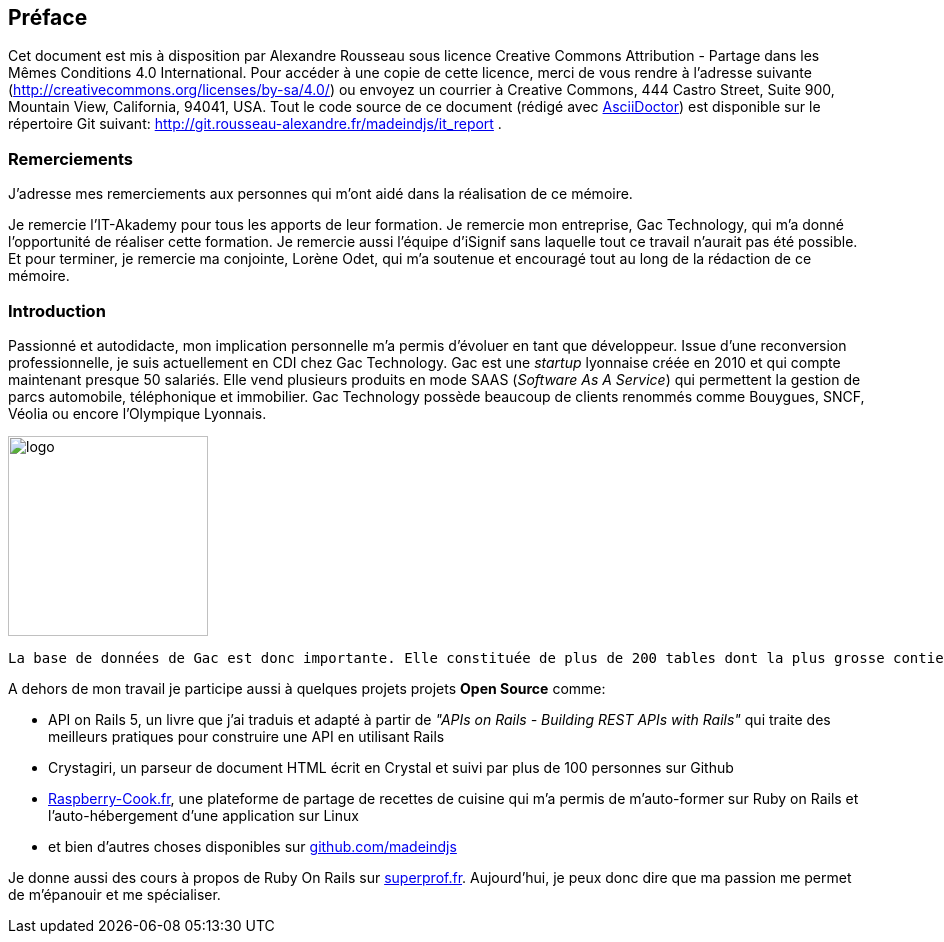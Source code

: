 [#chapter00-before]

== Préface

Cet document est mis à disposition par Alexandre Rousseau sous licence Creative Commons Attribution - Partage dans les Mêmes Conditions 4.0 International. Pour accéder à une copie de cette licence, merci de vous rendre à l’adresse suivante (http://creativecommons.org/licenses/by-sa/4.0/) ou envoyez un courrier à Creative Commons, 444 Castro Street, Suite 900, Mountain View, California, 94041, USA. Tout le code source de ce document (rédigé avec https://asciidoctor.org/[AsciiDoctor]) est disponible sur le répertoire Git suivant: http://git.rousseau-alexandre.fr/madeindjs/it_report .

=== Remerciements

J'adresse mes remerciements aux personnes qui m'ont aidé dans la réalisation de ce mémoire.

Je remercie l'IT-Akademy pour tous les apports de leur formation. Je remercie mon entreprise, Gac Technology, qui m'a donné l'opportunité de réaliser cette formation. Je remercie aussi l'équipe d'iSignif sans laquelle tout ce travail n'aurait pas été possible. Et pour terminer, je remercie ma conjointe, Lorène Odet, qui m'a soutenue et encouragé tout au long de la rédaction de ce mémoire.

=== Introduction

Passionné et autodidacte, mon implication personnelle m'a permis d'évoluer en tant que développeur. Issue d'une reconversion professionnelle, je suis actuellement en CDI chez Gac Technology. Gac est une _startup_ lyonnaise créée en 2010 et qui compte maintenant presque 50 salariés. Elle vend plusieurs produits en mode SAAS (_Software As A Service_) qui permettent la gestion de parcs automobile, téléphonique  et immobilier. Gac Technology possède beaucoup de clients renommés comme Bouygues, SNCF, Véolia ou encore l'Olympique Lyonnais.

image:gac.svg[logo, 200]

 La base de données de Gac est donc importante. Elle constituée de plus de 200 tables dont la plus grosse contient plus de cent millions d'entrées. Cela est donc pour moi une formidable opportunité de me perfectionner sur la construction de requêtes SQL performantes et d'un code optimisé.

A dehors de mon travail je participe aussi à quelques projets projets *Open Source* comme:

- API on Rails 5, un livre que j'ai traduis et adapté à partir de _"APIs on Rails - Building REST APIs with Rails"_ qui traite des meilleurs pratiques pour construire une API en utilisant Rails
- Crystagiri, un parseur de document HTML écrit en Crystal et suivi par plus de 100 personnes sur Github
- http://raspberry-cook.fr[Raspberry-Cook.fr], une plateforme de partage de recettes de cuisine qui m'a permis de m'auto-former sur Ruby on Rails et l'auto-hébergement d'une application sur Linux
- et bien d'autres choses disponibles sur https://github.com/madeindjs[github.com/madeindjs]

Je donne aussi des cours à propos de Ruby On Rails sur https://superprof.fr[superprof.fr]. Aujourd'hui, je peux donc dire que ma passion me permet de m'épanouir et me spécialiser.
